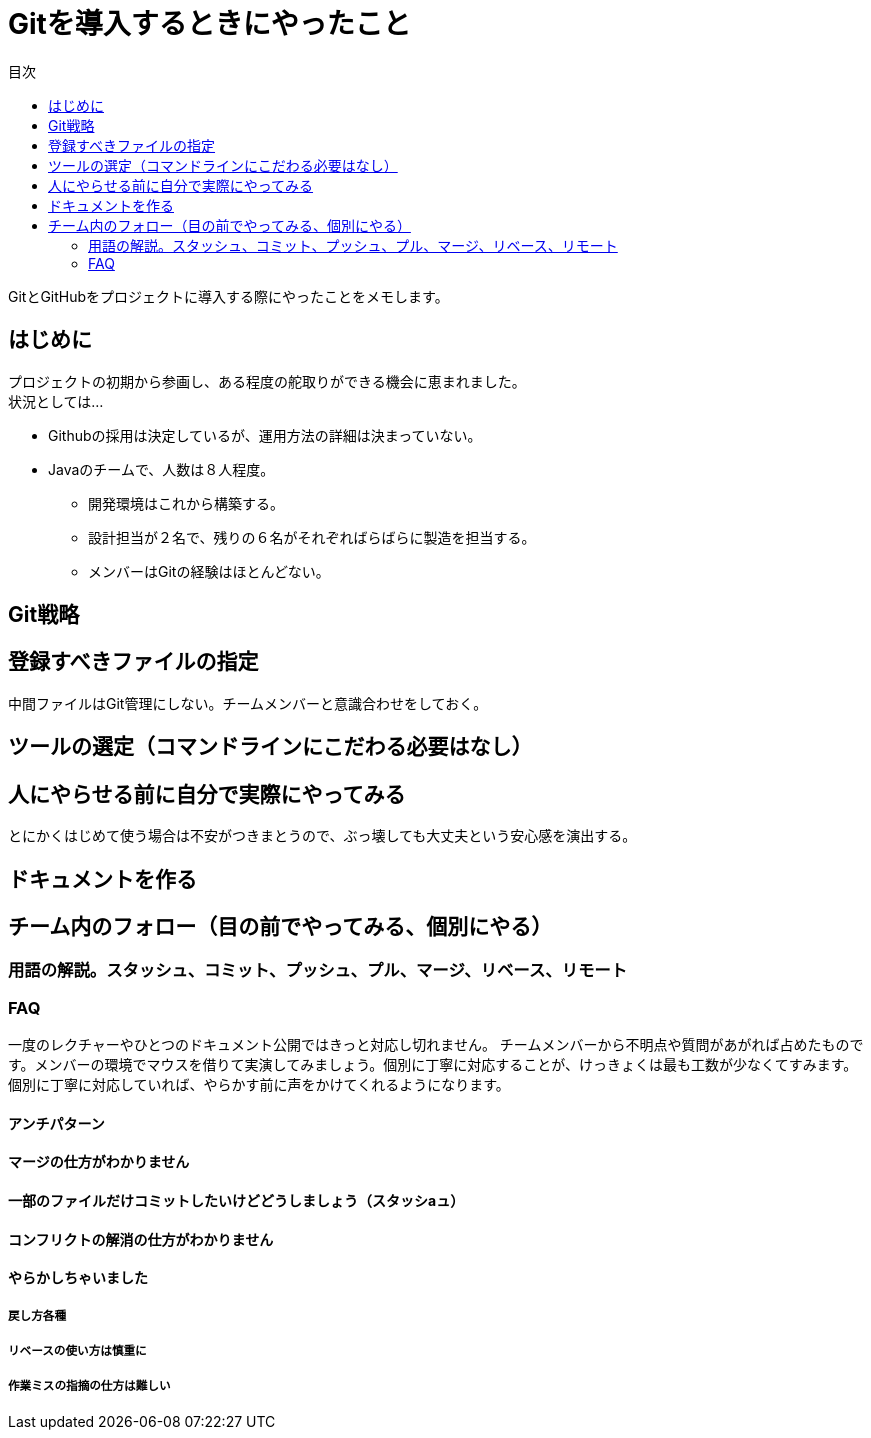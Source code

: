 = Gitを導入するときにやったこと
:toc: left
:toc-title: 目次
:auther: 中島慎児
:source-highlighter: coderay

GitとGitHubをプロジェクトに導入する際にやったことをメモします。 +

== はじめに

プロジェクトの初期から参画し、ある程度の舵取りができる機会に恵まれました。 +
状況としては…

* Githubの採用は決定しているが、運用方法の詳細は決まっていない。
* Javaのチームで、人数は８人程度。
** 開発環境はこれから構築する。
** 設計担当が２名で、残りの６名がそれぞればらばらに製造を担当する。
** メンバーはGitの経験はほとんどない。

== Git戦略

== 登録すべきファイルの指定

中間ファイルはGit管理にしない。チームメンバーと意識合わせをしておく。

== ツールの選定（コマンドラインにこだわる必要はなし）


== 人にやらせる前に自分で実際にやってみる

とにかくはじめて使う場合は不安がつきまとうので、ぶっ壊しても大丈夫という安心感を演出する。 +

== ドキュメントを作る


== チーム内のフォロー（目の前でやってみる、個別にやる）


=== 用語の解説。スタッシュ、コミット、プッシュ、プル、マージ、リベース、リモート


=== FAQ

一度のレクチャーやひとつのドキュメント公開ではきっと対応し切れません。
チームメンバーから不明点や質問があがれば占めたものです。メンバーの環境でマウスを借りて実演してみましょう。個別に丁寧に対応することが、けっきょくは最も工数が少なくてすみます。個別に丁寧に対応していれば、やらかす前に声をかけてくれるようになります。

==== アンチパターン

==== マージの仕方がわかりません


==== 一部のファイルだけコミットしたいけどどうしましょう（スタッシaュ）


==== コンフリクトの解消の仕方がわかりません


==== やらかしちゃいました


===== 戻し方各種


===== リベースの使い方は慎重に


===== 作業ミスの指摘の仕方は難しい
